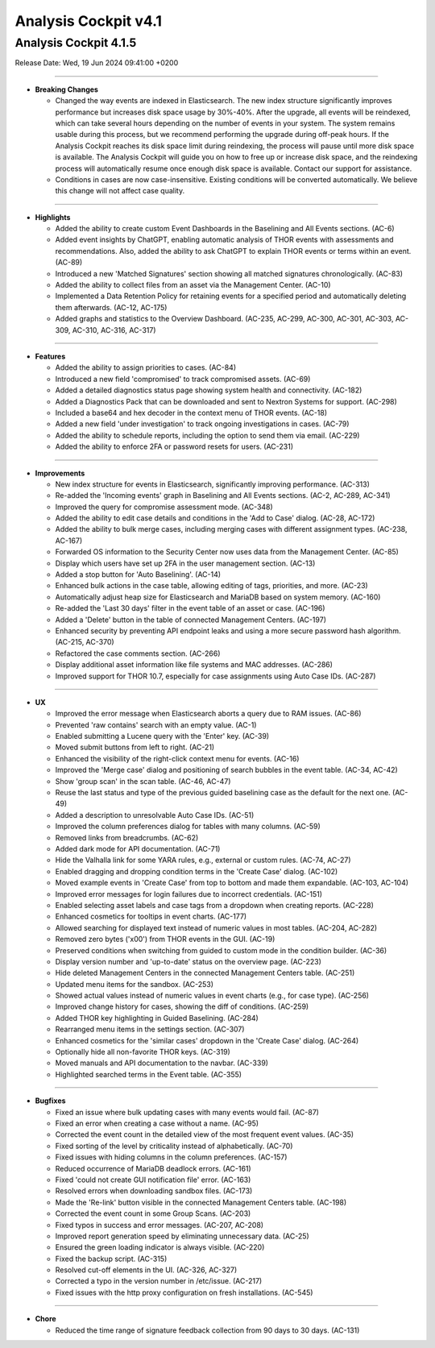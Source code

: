 .. Index:: AC4 Changes

Analysis Cockpit v4.1
---------------------

Analysis Cockpit 4.1.5
######################

Release Date: Wed, 19 Jun 2024 09:41:00 +0200

----

* **Breaking Changes**
  
  - Changed the way events are indexed in Elasticsearch. The new index structure significantly improves performance but increases disk space usage by 30%-40%. After the upgrade, all events will be reindexed, which can take several hours depending on the number of events in your system. The system remains usable during this process, but we recommend performing the upgrade during off-peak hours. If the Analysis Cockpit reaches its disk space limit during reindexing, the process will pause until more disk space is available. The Analysis Cockpit will guide you on how to free up or increase disk space, and the reindexing process will automatically resume once enough disk space is available. Contact our support for assistance.
  - Conditions in cases are now case-insensitive. Existing conditions will be converted automatically. We believe this change will not affect case quality.

----

* **Highlights**

  - Added the ability to create custom Event Dashboards in the Baselining and All Events sections. (AC-6)
  - Added event insights by ChatGPT, enabling automatic analysis of THOR events with assessments and recommendations. Also, added the ability to ask ChatGPT to explain THOR events or terms within an event. (AC-89)
  - Introduced a new 'Matched Signatures' section showing all matched signatures chronologically. (AC-83)
  - Added the ability to collect files from an asset via the Management Center. (AC-10)
  - Implemented a Data Retention Policy for retaining events for a specified period and automatically deleting them afterwards. (AC-12, AC-175)
  - Added graphs and statistics to the Overview Dashboard. (AC-235, AC-299, AC-300, AC-301, AC-303, AC-309, AC-310, AC-316, AC-317)

----

* **Features**

  - Added the ability to assign priorities to cases. (AC-84)
  - Introduced a new field 'compromised' to track compromised assets. (AC-69)
  - Added a detailed diagnostics status page showing system health and connectivity. (AC-182)
  - Added a Diagnostics Pack that can be downloaded and sent to Nextron Systems for support. (AC-298)
  - Included a base64 and hex decoder in the context menu of THOR events. (AC-18)
  - Added a new field 'under investigation' to track ongoing investigations in cases. (AC-79)
  - Added the ability to schedule reports, including the option to send them via email. (AC-229)
  - Added the ability to enforce 2FA or password resets for users. (AC-231)

----

* **Improvements**

  - New index structure for events in Elasticsearch, significantly improving performance. (AC-313)
  - Re-added the 'Incoming events' graph in Baselining and All Events sections. (AC-2, AC-289, AC-341)
  - Improved the query for compromise assessment mode. (AC-348)
  - Added the ability to edit case details and conditions in the 'Add to Case' dialog. (AC-28, AC-172)
  - Added the ability to bulk merge cases, including merging cases with different assignment types. (AC-238, AC-167)
  - Forwarded OS information to the Security Center now uses data from the Management Center. (AC-85)
  - Display which users have set up 2FA in the user management section. (AC-13)
  - Added a stop button for 'Auto Baselining'. (AC-14)
  - Enhanced bulk actions in the case table, allowing editing of tags, priorities, and more. (AC-23)
  - Automatically adjust heap size for Elasticsearch and MariaDB based on system memory. (AC-160)
  - Re-added the 'Last 30 days' filter in the event table of an asset or case. (AC-196)
  - Added a 'Delete' button in the table of connected Management Centers. (AC-197)
  - Enhanced security by preventing API endpoint leaks and using a more secure password hash algorithm. (AC-215, AC-370)
  - Refactored the case comments section. (AC-266)
  - Display additional asset information like file systems and MAC addresses. (AC-286)
  - Improved support for THOR 10.7, especially for case assignments using Auto Case IDs. (AC-287)

----

* **UX**

  - Improved the error message when Elasticsearch aborts a query due to RAM issues. (AC-86)
  - Prevented 'raw contains' search with an empty value. (AC-1)
  - Enabled submitting a Lucene query with the 'Enter' key. (AC-39)
  - Moved submit buttons from left to right. (AC-21)
  - Enhanced the visibility of the right-click context menu for events. (AC-16)
  - Improved the 'Merge case' dialog and positioning of search bubbles in the event table. (AC-34, AC-42)
  - Show 'group scan' in the scan table. (AC-46, AC-47)
  - Reuse the last status and type of the previous guided baselining case as the default for the next one. (AC-49)
  - Added a description to unresolvable Auto Case IDs. (AC-51)
  - Improved the column preferences dialog for tables with many columns. (AC-59)
  - Removed links from breadcrumbs. (AC-62)
  - Added dark mode for API documentation. (AC-71)
  - Hide the Valhalla link for some YARA rules, e.g., external or custom rules. (AC-74, AC-27)
  - Enabled dragging and dropping condition terms in the 'Create Case' dialog. (AC-102)
  - Moved example events in 'Create Case' from top to bottom and made them expandable. (AC-103, AC-104)
  - Improved error messages for login failures due to incorrect credentials. (AC-151)
  - Enabled selecting asset labels and case tags from a dropdown when creating reports. (AC-228)
  - Enhanced cosmetics for tooltips in event charts. (AC-177)
  - Allowed searching for displayed text instead of numeric values in most tables. (AC-204, AC-282)
  - Removed zero bytes ('\x00') from THOR events in the GUI. (AC-19)
  - Preserved conditions when switching from guided to custom mode in the condition builder. (AC-36)
  - Display version number and 'up-to-date' status on the overview page. (AC-223)
  - Hide deleted Management Centers in the connected Management Centers table. (AC-251)
  - Updated menu items for the sandbox. (AC-253)
  - Showed actual values instead of numeric values in event charts (e.g., for case type). (AC-256)
  - Improved change history for cases, showing the diff of conditions. (AC-259)
  - Added THOR key highlighting in Guided Baselining. (AC-284)
  - Rearranged menu items in the settings section. (AC-307)
  - Enhanced cosmetics for the 'similar cases' dropdown in the 'Create Case' dialog. (AC-264)
  - Optionally hide all non-favorite THOR keys. (AC-319)
  - Moved manuals and API documentation to the navbar. (AC-339)
  - Highlighted searched terms in the Event table. (AC-355)

----

* **Bugfixes**

  - Fixed an issue where bulk updating cases with many events would fail. (AC-87)
  - Fixed an error when creating a case without a name. (AC-95)
  - Corrected the event count in the detailed view of the most frequent event values. (AC-35)
  - Fixed sorting of the level by criticality instead of alphabetically. (AC-70)
  - Fixed issues with hiding columns in the column preferences. (AC-157)
  - Reduced occurrence of MariaDB deadlock errors. (AC-161)
  - Fixed 'could not create GUI notification file' error. (AC-163)
  - Resolved errors when downloading sandbox files. (AC-173)
  - Made the 'Re-link' button visible in the connected Management Centers table. (AC-198)
  - Corrected the event count in some Group Scans. (AC-203)
  - Fixed typos in success and error messages. (AC-207, AC-208)
  - Improved report generation speed by eliminating unnecessary data. (AC-25)
  - Ensured the green loading indicator is always visible. (AC-220)
  - Fixed the backup script. (AC-315)
  - Resolved cut-off elements in the UI. (AC-326, AC-327)
  - Corrected a typo in the version number in /etc/issue. (AC-217)
  - Fixed issues with the http proxy configuration on fresh installations. (AC-545)

----

* **Chore**

  - Reduced the time range of signature feedback collection from 90 days to 30 days. (AC-131)